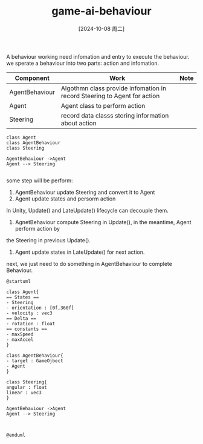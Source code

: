 :PROPERTIES:
:ID:       df7c779c-7e2c-4f16-9538-52bb067e78a6
:END:
#+title: game-ai-behaviour
#+date: [2024-10-08 周二]
#+last_modified:  


A behaviour working need infomation and entry to execute the behaviour.
we sperate a behaviour into two parts: action and infomation.
|----------------+--------------------------------------------------------------------------+------|
| Component      | Work                                                                     | Note |
|----------------+--------------------------------------------------------------------------+------|
| AgentBehaviour | Algothmn class provide infomation in record Steering to Agent for action |      |
|----------------+--------------------------------------------------------------------------+------|
| Agent          | Agent class to perform action                                            |      |
|----------------+--------------------------------------------------------------------------+------|
| Steering       | record data classs storing information about action                      |      |
|----------------+--------------------------------------------------------------------------+------|
#+NAME: Behaviour
#+BEGIN_SRC plantuml :file ../tmp/puml-2cc6f25a-a732-40d0-8972-8ea0267a6ccb.png
class Agent
class AgentBehaviour
class Steering

AgentBehaviour ->Agent
Agent --> Steering

#+END_SRC

#+RESULTS: Behaviour
[[file:../tmp/puml-2cc6f25a-a732-40d0-8972-8ea0267a6ccb.png]]


some step will be perform:
1. AgentBehaviour update Steering and convert it to Agent
2. Agent update states and persorm action

In Unity, Update() and LateUpdate() lifecycle can decouple them.
1. AgnetBehaviour compute Steering in Update(), in the meantime, Agent perform action by
the Steering in previous Update().
2. Agent update states in LateUpdate() for next action.

next, we just need to do something in AgentBehaviour to complete Behaviour.

#+NAME: Detailed Move Behaviour
#+BEGIN_SRC plantuml :file ../tmp/puml-e5834db8-851f-11ef-880b-04421a00482f.png
@startuml

class Agent{
== States ==
- Steering
- orientation : [0f,360f]
- velocity : vec3
== Delta ==
- rotation : float
== constants ==
- maxSpeed
- maxAccel
}

class AgentBehaviour{
- target : GameOjbect
- Agent
}

class Steering{
angular : float
linear : vec3
}

AgentBehaviour ->Agent
Agent --> Steering



@enduml
#+END_SRC

#+RESULTS: Detailed Move Behaviour
[[file:../tmp/puml-e5834db8-851f-11ef-880b-04421a00482f.png]]

